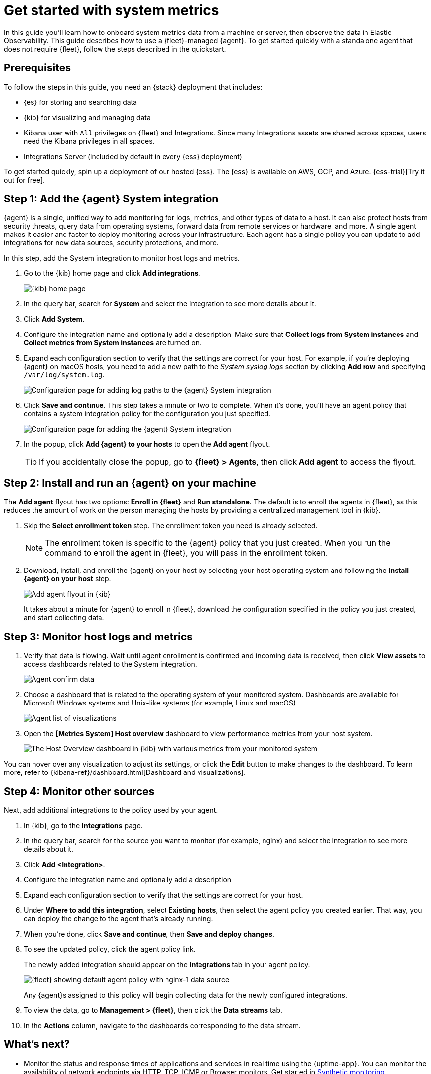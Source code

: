 [[logs-metrics-get-started]]
= Get started with system metrics

In this guide you'll learn how to onboard system metrics data from a machine or server, then observe the data in Elastic Observability. This guide describes how to use a {fleet}-managed {agent}.
To get started quickly with a standalone agent that does not require {fleet},
follow the steps described in the quickstart.

//TODO: Add link to the quickstart when it's merged.

//TODO: If we keep this topic, we should work on it more and make it consistent with serverless.

[discrete]
[[logs-metrics-prereqs]]
== Prerequisites

// tag::monitoring-prereqs[]
To follow the steps in this guide, you need an {stack} deployment that includes:

* {es} for storing and searching data
* {kib} for visualizing and managing data
* Kibana user with `All` privileges on {fleet} and Integrations. Since many
Integrations assets are shared across spaces, users need the Kibana privileges
in all spaces.
* Integrations Server (included by default in every {ess} deployment)

To get started quickly, spin up a deployment of our hosted {ess}. The {ess} is
available on AWS, GCP, and Azure. {ess-trial}[Try it out for free].
// end::monitoring-prereqs[]

[discrete]
[[add-system-integration]]
== Step 1: Add the {agent} System integration

{agent} is a single, unified way to add monitoring for logs, metrics, and other
types of data to a host. It can also protect hosts from security threats, query
data from operating systems, forward data from remote services or hardware, and
more. A single agent makes it easier and faster to deploy monitoring across your
infrastructure. Each agent has a single policy you can update to add
integrations for new data sources, security protections, and more.

In this step, add the System integration to monitor host logs and metrics.

. Go to the {kib} home page and click **Add integrations**.
+
--
[role="screenshot"]
image::images/kibana-home.png[{kib} home page]
--

. In the query bar, search for **System** and select the integration to see more
details about it.

. Click **Add System**.

. Configure the integration name and optionally add a description.
Make sure that **Collect logs from System instances** and
**Collect metrics from System instances** are turned on.

. Expand each configuration section to verify that the settings are correct for
your host. For example, if you're  deploying {agent} on macOS hosts, you
need to add a new path to the _System syslog logs_ section by clicking
**Add row** and specifying `/var/log/system.log`.
+
--
[role="screenshot"]
image::images/kibana-agent-add-log-path.png[Configuration page for adding log paths to the {agent} System integration]
--

. Click **Save and continue**. This step takes a minute or two to complete. When
it's done, you'll have an agent policy that contains a system integration policy
for the configuration you just specified.
+
--
[role="screenshot"]
image::images/kibana-system-policy.png[Configuration page for adding the {agent} System integration]
--

. In the popup, click **Add {agent} to your hosts** to open the **Add agent**
flyout.
+
TIP: If you accidentally close the popup, go to **{fleet} > Agents**, then click
**Add agent** to access the flyout.

[discrete]
[[add-agent-to-fleet]]
== Step 2: Install and run an {agent} on your machine

The **Add agent** flyout has two options: **Enroll in {fleet}** and
**Run standalone**. The default is to enroll the agents in {fleet}, as this
reduces the amount of work on the person managing the hosts by providing
a centralized management tool in {kib}.

. Skip the **Select enrollment token** step. The enrollment token you need is
already selected.
+
NOTE: The enrollment token is specific to the {agent} policy that you just
created. When you run the command to enroll the agent in {fleet}, you will pass
in the enrollment token.

. Download, install, and enroll the {agent} on your host by selecting
your host operating system and following the **Install {agent} on your host**
step.
+
--
[role="screenshot"]
image::images/kibana-agent-flyout.png[Add agent flyout in {kib}]
--
+
It takes about a minute for {agent} to enroll in {fleet}, download the
configuration specified in the policy you just created, and start collecting
data.

[discrete]
[[view-data]]
== Step 3: Monitor host logs and metrics

. Verify that data is flowing. Wait until agent enrollment is confirmed and
incoming data is received, then click **View assets** to access dashboards
related to the System integration.
+
--
[role="screenshot"]
image::images/kibana-agent-confirm-data.png[Agent confirm data]
--

. Choose a dashboard that is related to the operating system of your
monitored system. Dashboards are available for Microsoft Windows systems
and Unix-like systems (for example, Linux and macOS).
+
--
[role="screenshot"]
image::images/kibana-agent-system-integration-visualizations.png[Agent list of visualizations]
--

. Open the **[Metrics System] Host overview** dashboard to view performance metrics
from your host system.
+
[role="screenshot"]
image::images/host-metrics2.png[The Host Overview dashboard in {kib} with various metrics from your monitored system]

You can hover over any visualization to adjust its settings, or click the
**Edit** button to make changes to the dashboard. To learn more, refer to
{kibana-ref}/dashboard.html[Dashboard and visualizations].

[discrete]
[[add-other-integrations]]
== Step 4: Monitor other sources

Next, add additional integrations to the policy used by your agent.

. In {kib}, go to the **Integrations** page.

. In the query bar, search for the source you want to monitor (for example, nginx) and select the integration to see more details about it.

. Click **Add <Integration>**.

. Configure the integration name and optionally add a description.

. Expand each configuration section to verify that the settings are correct for
your host.

. Under **Where to add this integration**, select *Existing hosts*, then select
the agent policy you created earlier. That way, you can deploy the change to
the agent that's already running.

. When you're done, click **Save and continue**, then **Save and deploy changes**.
// lint ignore nginx-1
. To see the updated policy, click the agent policy link.
+
The newly added integration should appear on the **Integrations** tab in
your agent policy.
+
[role="screenshot"]
image::images/kibana-fleet-policies-default-with-nginx.png[{fleet} showing default agent policy with nginx-1 data source]
+
Any {agent}s assigned to this policy will begin collecting data for the newly configured integrations.

. To view the data, go to **Management > {fleet}**, then click the
**Data streams** tab.

. In the **Actions** column, navigate to the dashboards corresponding
to the data stream.

[discrete]
== What's next?

* Monitor the status and response times of applications and services in real time using the {uptime-app}.
You can monitor the availability of network endpoints via HTTP, TCP, ICMP or Browser monitors. Get started in <<monitor-uptime-synthetics,Synthetic monitoring>>.

* Now that data is streaming into the {stack}, take your investigation to a
deeper level! Use https://www.elastic.co/observability[Elastic {observability}]
to unify your logs, infrastructure metrics, uptime, and application performance data.

* Want to protect your endpoints from security threats? Try
https://www.elastic.co/security[{elastic-sec}]. Adding endpoint protection is
just another integration that you add to the agent policy!

* Are your eyes bleary from staring at a wall of screens?
{observability-guide}/create-alerts.html[Create alerts] and find out about
problems while sipping your favorite beverage poolside.

* Want Elastic to do the heavy lifting? Use {ml} to
{observability-guide}/inspect-log-anomalies.html[detect anomalies].

* Got everything working like you want it? Roll out your agent policies to
other hosts by deploying {agent}s across your infrastructure!
